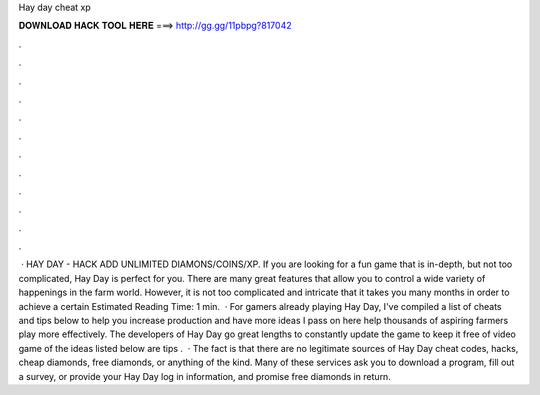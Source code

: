 Hay day cheat xp

𝐃𝐎𝐖𝐍𝐋𝐎𝐀𝐃 𝐇𝐀𝐂𝐊 𝐓𝐎𝐎𝐋 𝐇𝐄𝐑𝐄 ===> http://gg.gg/11pbpg?817042

.

.

.

.

.

.

.

.

.

.

.

.

 · HAY DAY - HACK ADD UNLIMITED DIAMONS/COINS/XP. If you are looking for a fun game that is in-depth, but not too complicated, Hay Day is perfect for you. There are many great features that allow you to control a wide variety of happenings in the farm world. However, it is not too complicated and intricate that it takes you many months in order to achieve a certain Estimated Reading Time: 1 min.  · For gamers already playing Hay Day, I've compiled a list of cheats and tips below to help you increase production and have more  ideas I pass on here help thousands of aspiring farmers play more effectively. The developers of Hay Day go great lengths to constantly update the game to keep it free of video game  of the ideas listed below are tips .  · The fact is that there are no legitimate sources of Hay Day cheat codes, hacks, cheap diamonds, free diamonds, or anything of the kind. Many of these services ask you to download a program, fill out a survey, or provide your Hay Day log in information, and promise free diamonds in return.